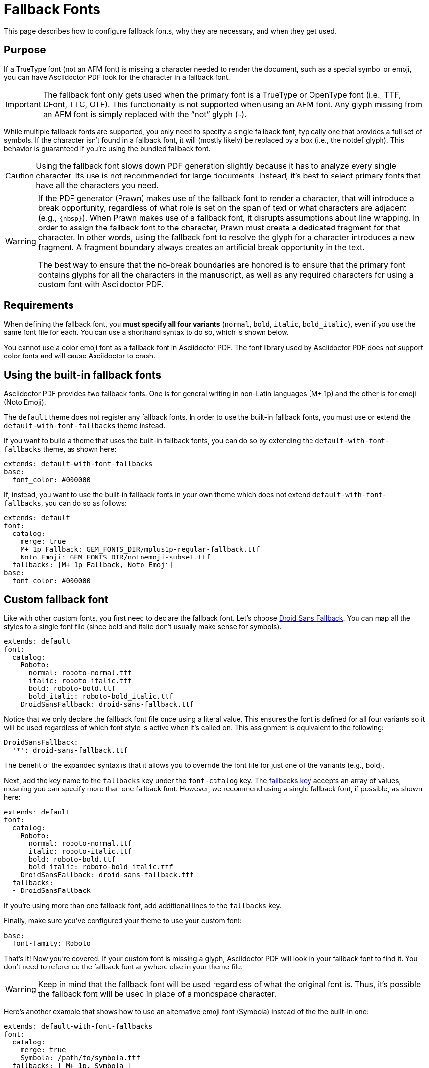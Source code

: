 = Fallback Fonts

This page describes how to configure fallback fonts, why they are necessary, and when they get used.

== Purpose

If a TrueType font (not an AFM font) is missing a character needed to render the document, such as a special symbol or emoji, you can have Asciidoctor PDF look for the character in a fallback font.

IMPORTANT: The fallback font only gets used when the primary font is a TrueType or OpenType font (i.e., TTF, DFont, TTC, OTF).
This functionality is not supported when using an AFM font.
Any glyph missing from an AFM font is simply replaced with the "`not`" glyph (`&#172;`).

While multiple fallback fonts are supported, you only need to specify a single fallback font, typically one that provides a full set of symbols.
If the character isn't found in a fallback font, it will (mostly likely) be replaced by a box (i.e., the notdef glyph).
This behavior is guaranteed if you're using the bundled fallback font.

CAUTION: Using the fallback font slows down PDF generation slightly because it has to analyze every single character.
Its use is not recommended for large documents.
Instead, it's best to select primary fonts that have all the characters you need.

[WARNING]
====
If the PDF generator (Prawn) makes use of the fallback font to render a character, that will introduce a break opportunity, regardless of what role is set on the span of text or what characters are adjacent (e.g., `\{nbsp}`).
When Prawn makes use of a fallback font, it disrupts assumptions about line wrapping.
In order to assign the fallback font to the character, Prawn must create a dedicated fragment for that character.
In other words, using the fallback font to resolve the glyph for a character introduces a new fragment.
A fragment boundary always creates an artificial break opportunity in the text.

The best way to ensure that the no-break boundaries are honored is to ensure that the primary font contains glyphs for all the characters in the manuscript, as well as any required characters for using a custom font with Asciidoctor PDF.
====

== Requirements

When defining the fallback font, you *must specify all four variants* (`normal`, `bold`, `italic`, `bold_italic`), even if you use the same font file for each.
You can use a shorthand syntax to do so, which is shown below.

You cannot use a color emoji font as a fallback font in Asciidoctor PDF.
The font library used by Asciidoctor PDF does not support color fonts and will cause Asciidoctor to crash.

== Using the built-in fallback fonts

Asciidoctor PDF provides two fallback fonts.
One is for general writing in non-Latin languages (M+ 1p) and the other is for emoji (Noto Emoji).

The `default` theme does not register any fallback fonts.
In order to use the built-in fallback fonts, you must use or extend the `default-with-font-fallbacks` theme instead.

If you want to build a theme that uses the built-in fallback fonts, you can do so by extending the `default-with-font-fallbacks` theme, as shown here:

[,yaml]
----
extends: default-with-font-fallbacks
base:
  font_color: #000000
----

If, instead, you want to use the built-in fallback fonts in your own theme which does not extend `default-with-font-fallbacks`, you can do so as follows:

[,yaml]
----
extends: default
font:
  catalog:
    merge: true
    M+ 1p Fallback: GEM_FONTS_DIR/mplus1p-regular-fallback.ttf
    Noto Emoji: GEM_FONTS_DIR/notoemoji-subset.ttf
  fallbacks: [M+ 1p Fallback, Noto Emoji]
base:
  font_color: #000000
----

== Custom fallback font

Like with other custom fonts, you first need to declare the fallback font.
Let's choose https://github.com/android/platform_frameworks_base/blob/master/data/fonts/DroidSansFallback.ttf[Droid Sans Fallback^].
You can map all the styles to a single font file (since bold and italic don't usually make sense for symbols).

[,yaml]
----
extends: default
font:
  catalog:
    Roboto:
      normal: roboto-normal.ttf
      italic: roboto-italic.ttf
      bold: roboto-bold.ttf
      bold_italic: roboto-bold_italic.ttf
    DroidSansFallback: droid-sans-fallback.ttf
----

Notice that we only declare the fallback font file once using a literal value.
This ensures the font is defined for all four variants so it will be used regardless of which font style is active when it's called on.
This assignment is equivalent to the following:

[,yaml]
----
DroidSansFallback:
  '*': droid-sans-fallback.ttf
----

The benefit of the expanded syntax is that it allows you to override the font file for just one of the variants (e.g., bold).

Next, add the key name to the `fallbacks` key under the `font-catalog` key.
The xref:font.adoc[fallbacks key] accepts an array of values, meaning you can specify more than one fallback font.
However, we recommend using a single fallback font, if possible, as shown here:

[,yaml]
----
extends: default
font:
  catalog:
    Roboto:
      normal: roboto-normal.ttf
      italic: roboto-italic.ttf
      bold: roboto-bold.ttf
      bold_italic: roboto-bold_italic.ttf
    DroidSansFallback: droid-sans-fallback.ttf
  fallbacks:
  - DroidSansFallback
----

If you're using more than one fallback font, add additional lines to the `fallbacks` key.

Finally, make sure you've configured your theme to use your custom font:

[,yaml]
----
base:
  font-family: Roboto
----

That's it!
Now you're covered.
If your custom font is missing a glyph, Asciidoctor PDF will look in your fallback font to find it.
You don't need to reference the fallback font anywhere else in your theme file.

WARNING: Keep in mind that the fallback font will be used regardless of what the original font is.
Thus, it's possible the fallback font will be used in place of a monospace character.

Here's another example that shows how to use an alternative emoji font (Symbola) instead of the the built-in one:

[,yaml]
----
extends: default-with-font-fallbacks
font:
  catalog:
    merge: true
    Symbola: /path/to/symbola.ttf
  fallbacks: [ M+ 1p, Symbola ]
----

Now Asciidoctor PDF will look for the emoji in the Symbola font instead of the Noto Emoji font.

